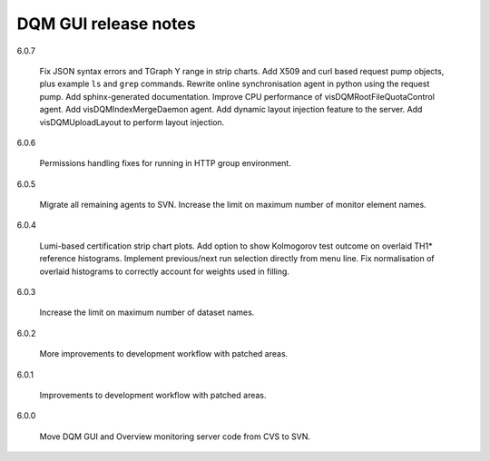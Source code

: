 DQM GUI release notes
=====================

6.0.7

  Fix JSON syntax errors and TGraph Y range in strip charts. Add X509
  and curl based request pump objects, plus example ``ls`` and ``grep``
  commands. Rewrite online synchronisation agent in python using the
  request pump. Add sphinx-generated documentation. Improve CPU
  performance of visDQMRootFileQuotaControl agent. Add
  visDQMIndexMergeDaemon agent. Add dynamic layout injection feature
  to the server.  Add visDQMUploadLayout to perform layout injection.

6.0.6

  Permissions handling fixes for running in HTTP group environment.

6.0.5

  Migrate all remaining agents to SVN. Increase the limit on maximum
  number of monitor element names.

6.0.4

  Lumi-based certification strip chart plots. Add option to show
  Kolmogorov test outcome on overlaid TH1\* reference histograms.
  Implement previous/next run selection directly from menu line.
  Fix normalisation of overlaid histograms to correctly account
  for weights used in filling.

6.0.3

  Increase the limit on maximum number of dataset names.

6.0.2

  More improvements to development workflow with patched areas.

6.0.1

  Improvements to development workflow with patched areas.

6.0.0

  Move DQM GUI and Overview monitoring server code from CVS to SVN.
